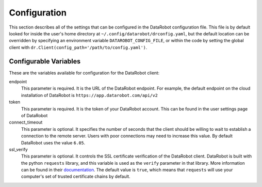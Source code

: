 #############
Configuration
#############

This section describes all of the settings that can be configured in the DataRobot
configuration file. This file is by default looked for inside the user's home
directory at ``~/.config/datarobot/drconfig.yaml``, but the default location can be
overridden by specifying an environment variable ``DATAROBOT_CONFIG_FILE``, or within
the code by setting the global client with ``dr.Client(config_path='/path/to/config.yaml')``.

Configurable Variables
######################
These are the variables available for configuration for the DataRobot client:

endpoint
  This parameter is required. It is the URL of the DataRobot endpoint. For example,
  the default endpoint on the
  cloud installation of DataRobot is ``https://app.datarobot.com/api/v2``
token
  This parameter is required. It is the token of your DataRobot account. This can be
  found in the user settings page of DataRobot
connect_timeout
  This parameter is optional. It specifies the number of seconds that the
  client should be willing to wait to establish a connection to the remote server.
  Users with poor connections may need to increase this value. By default DataRobot
  uses the value ``6.05``.
ssl_verify
  This parameter is optional. It controls the SSL certificate verification of the
  DataRobot client. DataRobot is built with the
  python ``requests`` library, and this variable is used as the ``verify`` parameter in that
  library. More information can be found in their
  `documentation <http://docs.python-requests.org/en/master/user/advanced/>`_. The default
  value is ``true``, which means that ``requests`` will use your computer's set of trusted
  certificate chains by default.
